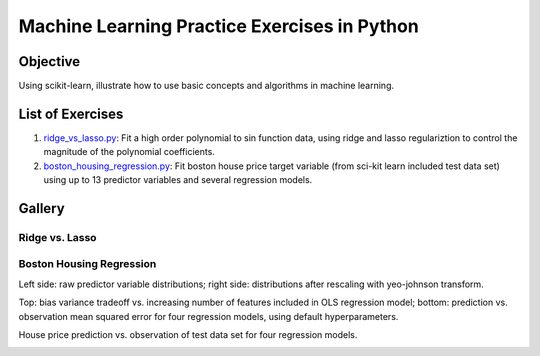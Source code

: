 Machine Learning Practice Exercises in Python
=============================================

Objective
---------

Using scikit-learn, illustrate how to use basic concepts and algorithms in machine learning.


List of Exercises
-----------------

1. `ridge_vs_lasso.py <ridge_vs_lasso.py>`_: Fit a high order polynomial to sin function data, using ridge and lasso regulariztion to control the magnitude of the polynomial coefficients.
2. `boston_housing_regression.py <boston_housing_regression.py>`_: Fit boston house price target variable (from sci-kit learn included test data set) using up to 13 predictor variables and several regression models.

Gallery
-------

Ridge vs. Lasso
^^^^^^^^^^^^^^^

.. image:: figures/ridge_vs_lasso.png

Boston Housing Regression
^^^^^^^^^^^^^^^^^^^^^^^^^

Left side: raw predictor variable distributions; right side: distributions after rescaling with yeo-johnson transform.

.. image:: figures/feat_dist_raw_vs_transformed.png

Top: bias variance tradeoff vs. increasing number of features included in OLS regression model; bottom: prediction vs. observation mean squared error for four regression models, using default hyperparameters.

.. image:: figures/prediction_mean_squared_error.png

House price prediction vs. observation of test data set for four regression models.

.. image:: figures/tgt_pred_vs_obs.png
